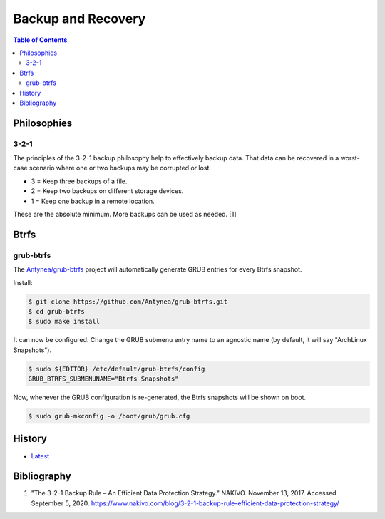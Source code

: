 Backup and Recovery
===================

.. contents:: Table of Contents

Philosophies
------------

3-2-1
~~~~~

The principles of the 3-2-1 backup philosophy help to effectively backup data. That data can be recovered in a worst-case scenario where one or two backups may be corrupted or lost.

-  3 = Keep three backups of a file.
-  2 = Keep two backups on different storage devices.
-  1 = Keep one backup in a remote location.

These are the absolute minimum. More backups can be used as needed. [1]

Btrfs
-----

grub-btrfs
~~~~~~~~~~

The `Antynea/grub-btrfs <https://github.com/Antynea/grub-btrfs>`__ project will automatically generate GRUB entries for every Btrfs snapshot.

Install:

.. code-block:: sh

   $ git clone https://github.com/Antynea/grub-btrfs.git
   $ cd grub-btrfs
   $ sudo make install

It can now be configured. Change the GRUB submenu entry name to an agnostic name (by default, it will say "ArchLinux Snapshots").

.. code-block:: sh

   $ sudo ${EDITOR} /etc/default/grub-btrfs/config
   GRUB_BTRFS_SUBMENUNAME="Btrfs Snapshots"

Now, whenever the GRUB configuration is re-generated, the Btrfs snapshots will be shown on boot.

.. code-block:: sh

   $ sudo grub-mkconfig -o /boot/grub/grub.cfg

History
-------

-  `Latest <https://github.com/LukeShortCloud/rootpages/commits/main/src/storage/backup_and_recovery.rst>`__

Bibliography
------------

1. "The 3-2-1 Backup Rule – An Efficient Data Protection Strategy." NAKIVO. November 13, 2017. Accessed September 5, 2020. https://www.nakivo.com/blog/3-2-1-backup-rule-efficient-data-protection-strategy/
